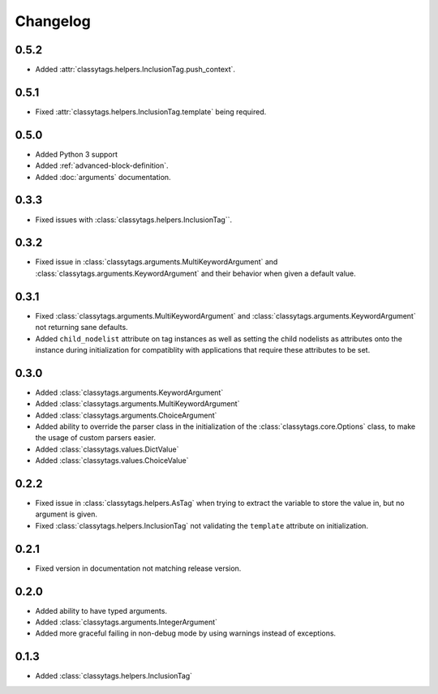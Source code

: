 #########
Changelog
#########


*****
0.5.2
*****

* Added :attr:`classytags.helpers.InclusionTag.push_context`.


*****
0.5.1
*****

* Fixed :attr:`classytags.helpers.InclusionTag.template` being required.



*****
0.5.0
*****

* Added Python 3 support
* Added :ref:`advanced-block-definition`.
* Added :doc:`arguments` documentation.

*****
0.3.3
*****

* Fixed issues with :class:`classytags.helpers.InclusionTag``.

*****
0.3.2
*****

* Fixed issue in :class:`classytags.arguments.MultiKeywordArgument` and
  :class:`classytags.arguments.KeywordArgument` and their behavior when given
  a default value.
  
*****
0.3.1
*****

* Fixed :class:`classytags.arguments.MultiKeywordArgument` and
  :class:`classytags.arguments.KeywordArgument` not returning sane defaults.
* Added ``child_nodelist`` attribute on tag instances as well as setting the
  child nodelists as attributes onto the instance during initialization for
  compatiblity with applications that require these attributes to be set.

*****
0.3.0
*****

* Added :class:`classytags.arguments.KeywordArgument`
* Added :class:`classytags.arguments.MultiKeywordArgument`
* Added :class:`classytags.arguments.ChoiceArgument` 
* Added ability to override the parser class in the initialization of the
  :class:`classytags.core.Options` class, to make the usage of custom parsers
  easier.
* Added :class:`classytags.values.DictValue`
* Added :class:`classytags.values.ChoiceValue`

*****
0.2.2
*****

* Fixed issue in :class:`classytags.helpers.AsTag` when trying to extract the
  variable to store the value in, but no argument is given.
* Fixed :class:`classytags.helpers.InclusionTag` not validating the ``template``
  attribute on initialization.
  
*****
0.2.1
*****

* Fixed version in documentation not matching release version.

*****
0.2.0
*****

* Added ability to have typed arguments.
* Added :class:`classytags.arguments.IntegerArgument`
* Added more graceful failing in non-debug mode by using warnings instead of
  exceptions.
  
*****
0.1.3
*****

* Added :class:`classytags.helpers.InclusionTag`
